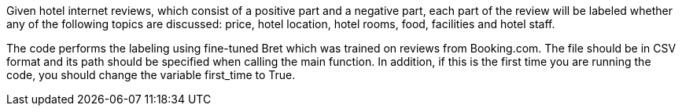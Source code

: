 Given hotel internet reviews, which consist of a positive part and a negative part,
each part of the review will be labeled whether any of the following topics are discussed: price, hotel location, hotel rooms, food, facilities and hotel staff.

The code performs the labeling using fine-tuned Bret which was trained on reviews from Booking.com.
The file should be in CSV format and its path should be specified when calling the main function.
In addition, if this is the first time you are running the code, you should change the variable first_time to True.
